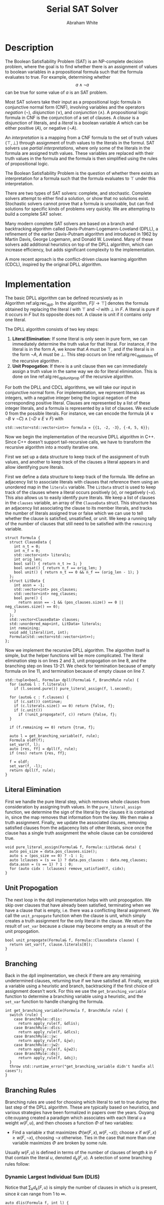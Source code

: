 #+OPTIONS: toc:nil num:nil
#+LATEX_CLASS_OPTIONS: [10pt,AMS Euler]
#+LATEX_HEADER: \input{../preamble.tex} \usepackage{algpseudocode,algorithm}
#+AUTHOR: Abraham White
#+TITLE: Serial SAT Solver
* Description
  The Boolean Satisfiability Problem (SAT) is an NP-complete decision problem,
  where the goal is to find whether there is an assignment of values to boolean variables
  in a propositional formula such that the formula evaluates to true. For example,
  determining whether \[ a \land \neg a \] can be true for some value of $a$ is
  an SAT problem.
  
  Most SAT solvers take their input as a propositional logic formula in conjunctive normal form (CNF),
  involving variables and the operators /negation/ ($\neg$), /disjunction/ ($\lor$), and /conjunction/ ($\land$). A
  propositional logic formula in CNF is the conjunction of a set of clauses. A /clause/ is a disjunction
  of literals, and a /literal/ is a boolean variable $A$ which can be either positive ($A$), or negative ($\neg A$).
  
  An /interpretation/ is a mapping from a CNF formula to the set of truth values $\{\top,\bot\}$ through assignment
  of truth values to the literals in the formul. SAT solvers use /partial interpretations/, where only some of the
  literals in the formula are assigned truth values. These variables are replaced with their truth values in
  the formula and the formula is then simplified using the rules of propositional logic.
  
  The Boolean Satisfiability Problem is the question of whether there exists an interpretation for a formula such
  that the formula evaluates to $\top$ under this interpretation.
  
  There are two types of SAT solvers: complete, and stochastic. Complete solvers attempt to
  either find a solution, or show that no solutions exist. Stochastic solvers cannot prove
  that a formula is unsolvable, but can find solutions for specific kinds of problems very
  quickly. We are attempting to build a complete SAT solver.

  Many modern complete SAT solvers are based on a branch and backtracking algorithm called
  Davis-Putnam-Logemann-Loveland (DPLL), a refinement of the earlier Davis-Putnam algorithm and 
  introduced in 1962 by Martin Davis, George Logemann, and Donald W. Loveland. Many of these solvers
  add additional heuristics on top of the DPLL algorithm, which can increase efficiency, but adds significant
  complexity to the implementation.
  
  A more recent aproach is the conflict-driven clause learning algorithm (CDCL), inspired by the original DPLL
  algorithm. 
  
* Implementation
  #+begin_export latex
\begin{algorithm}
\caption{The recursive DPLL algorithm}
\label{alg:rec_dpll}
\begin{algorithmic}[1]
\Function{dpll}{$F$ : Formula}
\If {$F$ is empty}
  \State \Return SAT
\ElsIf {$F$ contains an empty clause}
  \State \Return UNSAT
\ElsIf {$F$ contains a pure literal $l$} \label{alg:rec_dpll_litelim}
  \State \Return \Call{dpll}{$F[l \to \top]$}
\ElsIf {$F$ contains a unit clause $[l]$} \label{alg:rec_dpll_unitprop}
  \State \Return \Call{dpll}{$F[l \to \top]$}
\Else
  \State let $l$ be a literal in $F$ \label{alg:rec_dpll_branch}
  \If {\Call{dpll}{$F[l \to \top]$} = SAT}
    \State \Return SAT
  \Else
    \State \Return \Call{dpll}{$F[l \to \bot]$}
  \EndIf
\EndIf
\EndFunction
\end{algorithmic}
\end{algorithm}
  #+end_export
  
  The basic DPLL algorithm can be defined recursively as in Algorithm\nbsp{}ref:alg:rec_dpll.
  In the algorithm, $F[l \to \top]$ denotes the formula obtained by replacing the literal $l$ with $\top$ and
  $\neg l$ with $\bot$ in $F$. A literal is pure if it occurs in $F$ but its opposite does not. A clause is unit
  if it contains only one literal.
  
  The DPLL algorithm consists of two key steps:
  1. *Literal Elimination*: If some literal is only seen in pure form, we can immediately determine the
     truth value for that literal. For instance, if the literal is in the form $A$, we know that $A$ must be
     $\top$, and if the literal is in the form $\neg A$, $A$ must be $\bot$. This step occurs on line
     ref:alg:rec_dpll_litelim of the recursive algorithm .
  2. *Unit Propogation*: If there is a unit clause then we can immediately assign a truth value in the same
     way we do for literal elimination. This is done on line ref:alg:rec_dpll_unitprop of the recursive
     algorithm.
     
  For both the DPLL and CDCL algorithms, we will take our input in conjunctive normal form. For implementation,
  we represent literals as integers, with a negative integer being the logical negation of the corresponding
  positive literal. Clauses are represented by a list of these integer literals, and a formula is represented
  by a list of clauses. We exclude 0 from the possible literals.
  For instance, we can encode the formula $(A \lor \neg B \lor \neg C) \land (\neg D \lor E \lor F)$ with
  #+begin_src c++
std::vector<std::vector<int>> formula = {{1, -2, -3}, {-4, 5, 6}};
  #+end_src
  
  Now we begin the implementation of the recursive DPLL algorithm in C++. Since C++ doesn't
  support tail-recursive calls, we have to transform the recursive algorithm into a mostly
  iterative one.
  
  First we set up a data structure to keep track of the assignment of truth values, and another to keep
  track of the clauses a literal appears in and allow identifying pure literals.
  
  First we define a data structure to keep track of the formula. We define an adjacency list to
  associate literals with clauses that reference them using an unordered map in the =literals= variable.
  The =LitData= struct is used to keep track of the clauses where a literal occurs positively ($x$),
  or negatively ($\neg x$). This also allows us to easily identify pure literals. We keep a list of 
  clauses in the =clauses= variable, an array of the =ClauseData= struct. This structure has an adjacency
  list associating the clause to its member literals, and tracks the number of literals assigned true
  or false which we can use to tell whether the clause is satisfied, unsatisfied, or unit.
  We keep a running tally of the number of clauses that still need to be satisfied with the
  =remaining= variable.
  #+name: formula
  #+begin_src c++
struct Formula {
  struct ClauseData {
    int n_t = 0;
    int n_f = 0;
    std::vector<int> literals;
    int orig_len;
    bool sat() { return n_t >= 1; }
    bool unsat() { return n_f == orig_len; }
    bool unit() { return n_t == 0 && n_f == (orig_len - 1); }
  };
  struct LitData {
    int assn = -1;
    std::vector<int> pos_clauses;
    std::vector<int> neg_clauses;
    bool pure() {
      return assn == -1 && (pos_clauses.size() == 0 || neg_clauses.size() == 0);
    }
  };
  std::vector<ClauseData> clauses;
  std::unordered_map<int, LitData> literals;
  int remaining;
  void add_literal(int, int);
  Formula(std::vector<std::vector<int>>); 
};
  #+end_src
  
  Now we implement the recursive DPLL algorithm.
  The algorithm itself is simple, but the helper functions will be more
  complicated. The literal elimination step is on lines 2 and 3,
  unit propogation on line 8, and the branching step on lines 13-21.
  We check for termination because of empty formula on line 11, and termination
  because of empty clause on line 7.
  #+name: dpll
  #+attr_latex: :options linenos
  #+begin_src c++
std::tuple<bool, Formula> dpll(Formula& f, BranchRule rule) {
  for (auto& l : f.literals)
    if (l.second.pure()) pure_literal_assign(f, l.second);
  
  for (auto& c : f.clauses) {
    if (c.sat()) continue;
    if (c.literals.size() == 0) return {false, f};
    if (c.unit())
      if (!unit_propogate(f, c)) return {false, f};
  }
  
  if (f.remaining == 0) return {true, f};
  
  auto l = get_branching_variable(f, rule);
  Formula oldf(f);
  set_var(f, l);
  auto [res, ff] = dpll(f, rule);
  if (res) return {res, ff};
  
  f = oldf;
  set_var(f, -l);
  return dpll(f, rule);
}
  #+end_src
  
** Literal Elimination
  First we handle the pure literal step, which removes whole clauses from
  consideration by assigning truth values. In the =pure_literal_assign=
  function, we determine the sign of the literal by the clauses it is
  contained in, since the map removes that information from the key.
  We then make a truth assignment. Finally, we update the associated clauses,
  removing satisfied clauses from the adjacency lists of other literals,
  since once the clause has a single truth assignment the whole clause can
  be considered true.
  #+name: pure_literal
  #+begin_src c++
void pure_literal_assign(Formula& f, Formula::LitData& data) {
  auto pos_size = data.pos_clauses.size();
  auto s = (pos_size == 0) ? -1 : 1;
  auto lclauses = (s == 1) ? data.pos_clauses : data.neg_clauses;
  data.assn = (s == 1) ? 1 : 0;
  for (auto cidx : lclauses) remove_satisfied(f, cidx);
}
  #+end_src

** Unit Propogation
  The next loop in the dpll implementation helps with unit propogation.
  We skip over clauses that have already been satisfied, terminating when we
  have a clause that is empty, i.e. there was a conflicting literal asignment.
  We call the =unit_propogate= function when the clause is unit, which
  simply creates a truth assignment for the only literal in the clause.
  We return the result of =set_var= because a clause may become empty as a result
  of the unit propogation.
  #+name: unit_propogate
  #+begin_src c++
bool unit_propogate(Formula& f, Formula::ClauseData clause) {
  return set_var(f, clause.literals[0]);
}
  #+end_src
  
** Branching
  Back in the dpll implmentation, we check if there are any remaining undetermined
  clauses, returning true if we have satisfied all. Finally, we pick a
  variable using a heuristic and branch, backtracking if the first choice of
  assignment doesn't work. For this we use the =get_branching_variable= function
  to determine a branching variable using a heuristic, and the =set_var=
  function to handle changing the formula.
  
 #+name: get_branching
 #+begin_src c++
int get_branching_variable(Formula f, BranchRule rule) {
  switch (rule) {
    case BranchRule::dlis:
      return apply_rule(f, &dlis);
    case BranchRule::dlcs:
      return apply_rule(f, &dlcs);
    case BranchRule::jw:
      return apply_rule(f, &jw);
    case BranchRule::jw2:
      return apply_rule(f, &jw2);
    case BranchRule::dsj:
      return apply_rule(f, &dsj);
  }
  throw std::runtime_error("get_branching_variable didn't handle all cases");
}
 #+end_src
  
** Branching Rules
  Branching rules are used for choosing which literal to set to true during
  the last step of the DPLL algorithm. These are typically based on heuristics,
  and various strategies have been formalized in papers over the years.
  Ouyang cite:ouyang created a paradigm which associates with each literal $u$ a weight $w(F, u)$,
  and then chooses a function $\Phi$ of two variables:
  + Find a variable $x$ that maximizes $\Phi(w(F,x), w(F, \neg x))$; choose $x$ if
    $w(F, x) \geq w(F,\neg x)$, choosing $\neg x$ otherwise. Ties in the case that more
    than one variable maximizes $\Phi$ are broken by some rule.
   
  Usually $w(F,u)$ is defined in terms of the number of clauses of length $k$ in $F$ that contain the
  literal $u$, denoted $d_k(F, u)$. A selection of some branching rules follow:
*** Dynamic Largest Individual Sum (DLIS)
    \begin{align*}
    w(F,u) &= \sum_k d_k(F,u) \\
    \Phi(x,y) &= \max\{x,y\}
    \end{align*}
    
    Notice that $\sum_k d_k(F,u)$ is simply the number of clauses in which $u$ is present,
    since $k$ can range from 1 to $\infty$.
    #+name: dlis
    #+begin_src c++
auto dlis(Formula f, int l) {
  int wp = nclauses(f, -1, l);
  int wn = nclauses(f, -1, -l);
  return std::make_tuple(wp, wn, std::max(wp, wn));
}
    #+end_src
*** Dynamic Largest Combined Sum (DLCS)
    \begin{align*}
    w(F,u) &= \sum_k d_k(F,u) \\
    \Phi(x,y) &= x + y
    \end{align*}
    #+name: dlcs
    #+begin_src c++
auto dlcs(Formula f, int l) {
  int wp = nclauses(f, -1, l);
  int wn = nclauses(f, -1, -l);
  return std::make_tuple(wp, wn, wp + wn);
}
    #+end_src
*** Jeroslow-Wang (JW) rule
    \begin{align*}
    w(F,u) &= \sum_k 2^{-k} d_k(F,u) \\
    \Phi(x,y) &= \max\{x,y\}
    \end{align*}
    #+name: jw
    #+begin_src c++
auto jw(Formula f, int l) {
  auto largest_k = get_largest_k(f);
  int wp = 0;
  int wn = 0;
  for (int k = 1; k <= largest_k; ++k) {
    wp += std::pow(2, -k) * nclauses(f, k, l);
    wn += std::pow(2, -k) * nclauses(f, k, -l);
  }
  return std::make_tuple(wp, wn, std::max(wp, wn));
}
    #+end_src
*** 2-Sided Jeroslow-Wang rule
    \begin{align*}
    w(F,u) &= \sum_k 2^{-k} d_k(F,u) \\
    \Phi(x,y) &= x + y
    \end{align*}
    #+name: jw2
    #+begin_src c++
auto jw2(Formula f, int l) {
  auto largest_k = get_largest_k(f);
  int wp = 0;
  int wn = 0;
  for (int k = 1; k <= largest_k; ++k) {
    wp += std::pow(2, -k) * nclauses(f, k, l);
    wn += std::pow(2, -k) * nclauses(f, k, -l);
  }
  return std::make_tuple(wp, wn, wp + wn);
}
    #+end_src
*** DSJ rule
    \begin{align*}
    w(F,u) &= 4d_2(F,u) + 2d_3(F,u) + \sum_{k\geq 4} d_k(F,u) \\
    \Phi(x,y) &= (x+1)(y+1)
    \end{align*}
    #+name: dsj
    #+begin_src c++
auto dsj(Formula f, int l) {
  auto largest_k = get_largest_k(f);
  int wp = 4*nclauses(f, 2, l) + 2*nclauses(f, 3, l);
  int wn = 4*nclauses(f, 2, -l) + 2*nclauses(f, 3, -l);
  for (int k = 4; k <= largest_k; ++k) {
    wp += nclauses(f, k, l);
    wn += nclauses(f, k, -l);
  }
  return std::make_tuple(wp, wn, (wp+1)*(wn+1));
}
    #+end_src
    
** Assigning literals and removing satsified clauses
   We can remove satisfied clauses from the graph using the =remove_satisfied=
   function. This function first increments the number of literals assigned true
   contained in the clause, and decrements the number of remaining unsatisfied
   clauses in the formula. Next we iterate over the associated literals for the clause,
   removing the clause from that literal's adjacency list. Finally, we remove all literals
   from the clause's adjacency list.
   #+name: remove_satisfied
   #+begin_src c++
void remove_satisfied(Formula& f, int d) {
  auto& clause = f.clauses[d];
  clause.n_t++;
  f.remaining--;
  auto lits = clause.literals;
  for (auto l : lits) {
    auto s = sign(l);
    auto& lit = f.literals[l*s];
    if (s == 1) {
      auto& p = lit.pos_clauses;
      p.erase(std::remove(p.begin(), p.end(), d), p.end());
    } else {
      auto& n = lit.neg_clauses;
      n.erase(std::remove(n.begin(), n.end(), d), n.end());
    }
  }
  clause.literals.clear();
}
   #+end_src
   We set a truth assignment for a literal using the =set_var= function.
   We first determine an assignment based on whether the literal is positive or negative.
   Next, we determine out of the clauses that the literal is present in, which are unsatisified
   by the change, and which are satsified. We remove the satisfied clauses using the
   =remove_satisfied= function. Since a disjunction is not false until all members are false,
   we can remove the literal from all unsatisfied clauses, also incrementing the number
   of false literals in that clause. If a clause becomes empty as a result of setting the
   variable we return early, as this interpretation of the formula is unsat.
   #+name: set_var
   #+begin_src c++
bool set_var(Formula& f, int l) {
  auto s = sign(l);
  auto pos = l*s;
  auto& lit = f.literals[pos];
  if (lit.assn != -1) throw std::runtime_error("literal already assigned");
  lit.assn = (s == 1) ? 1 : 0;
  auto sat_c = (lit.assn == 1) ? lit.pos_clauses : lit.neg_clauses;
  auto& unsat_c = (lit.assn == 0) ? lit.pos_clauses : lit.neg_clauses;
  for (auto cidx : sat_c) remove_satisfied(f, cidx);
  for (auto cidx : unsat_c) {
    auto& clause = f.clauses[cidx];
    clause.n_f++;
    clause.literals.erase(std::remove(clause.literals.begin(),
                                      clause.literals.end(),
                                      (lit.assn == 0) ? pos : -pos),
                          clause.literals.end());
    if (clause.literals.size() == 0) return false;
  }
  unsat_c.clear();
  return true;
}
   #+end_src
* Appendix
** Helper Code
*** Read Input
    Reads input from stdin as the DIMACS cnf format.
    #+name: read_input
    #+begin_src c++
auto read_input() {
  bool cnf_mode = false;
  std::vector<std::vector<int>> f;
  std::vector<int> clause;
  for (std::string l; std::getline(std::cin, l);) {
    if (l.empty()) continue;
    std::stringstream ss(l);
    std::string word;
    ss >> word;
    if (word == "c") continue;
    if (word == "p") {
      ss >> word;
      if (word != "cnf") throw std::invalid_argument("Data must be in cnf format, got " + word);
      cnf_mode = true;
      continue;
    }
    do {
      if (word == "%") return f;
      int v = std::stoi(word);
      if (v == 0) {
        f.push_back(clause);
        clause.clear();
      } else {
        clause.push_back(v);
      }
    } while (ss >> word);
    if (!cnf_mode) { 
      f.push_back(clause);
      clause.clear();
    }
  }
  
  return f;
}
    #+end_src
*** Branching Enum
    Used to specify the choice of branching rule
    #+name: branch_enum_def
    #+begin_src c
enum class BranchRule { dlis, dlcs, jw, jw2, dsj };
    #+end_src
*** Branching Helpers
    Included here to save space in the main section.
    #+name: branch_helper
    #+begin_src c
int nclauses(Formula f, int k, int u) {
  auto s = sign(u);
  auto& lit = f.literals[u*s];
  auto cs = (s == 1) ? lit.pos_clauses : lit.neg_clauses;
  int counter = 0;
  if (k == -1) return cs.size();
  for (auto c : cs) {
    if (f.clauses[c].literals.size() == (unsigned int)k) counter++;
  }
  return counter;
}
int get_largest_k(Formula f) {
  return std::max_element(f.clauses.begin(), f.clauses.end(),
                  [](auto a, auto b) {
                    return a.literals.size() < b.literals.size();
                  })->literals.size();
}
int apply_rule(Formula f, std::function<std::tuple<int,int,int>(Formula, int)> rule) {
  int maximum = 0;
  int curr = 0;
  for (auto l : f.literals) {
    if (l.second.assn != -1) continue;
    auto [wp, wn, phi] = rule(f, l.first);
    if (phi >= maximum) {
      curr = wp >= wn ? l.first : -l.first;
      maximum = phi;
    }
  }
  if (curr == 0) throw std::runtime_error("branching heuristic failed");
  return curr;
}
    #+end_src
*** Full Source
    See =serial_dpll.cpp=
    #+begin_src c :noweb yes :tangle serial_dpll.cpp :exports none :comments noweb
#include <iostream>
#include <functional>
#include <algorithm>
#include <vector>
#include <stack>
#include <tuple>
#include <sstream>
#include <unistd.h>
#include <string>
#include <cmath>

int sign(int x) {
  return ( (x > 0) ? 1
         : (x < 0) ? -1
         : 0);
}
<<read_input>>
<<branch_enum_def>>
<<formula>>
<<remove_satisfied>>
<<set_var>>
<<pure_literal>>
<<unit_propogate>>
<<branch_helper>>
<<dlis>>
<<dlcs>>
<<jw>>
<<jw2>>
<<dsj>>
<<get_branching>>
<<dpll>>


void Formula::add_literal(int l, int cpos) {
  auto s = sign(l);
  auto pos = l*s;
  auto it = this->literals.find(pos);
  LitData data;
  if (it != this->literals.end()) data = it->second;
  if (s == 1) {
    data.pos_clauses.push_back(cpos);
  } else {
    data.neg_clauses.push_back(cpos);
  }
  this->literals.insert_or_assign(pos, data);
}

Formula::Formula(std::vector<std::vector<int>> formula)
      : remaining(formula.size()) {
  for (auto c : formula) {
    ClauseData cd;
    cd.literals = c;
    cd.orig_len = c.size();
    auto cpos = this->clauses.size();
    this->clauses.push_back(cd);
    for (auto l : c) this->add_literal(l, cpos);
  }
}

void print_graph(Formula formula) {
  std::cout << "digraph literal {" << std::endl;
  for (long unsigned int i = 0; i < formula.clauses.size(); ++i) {
    std::cout << "c" << i << " [shape=box];" << std::endl;
  }
  for (auto l : formula.literals) {
    for (auto c : l.second.pos_clauses) {
      std::cout << l.first << " -> c" << c << ";" << std::endl;
    }
    for (auto c : l.second.neg_clauses) {
      std::cout << -l.first << " -> c" << c << ";" << std::endl;
    }
  }
  std::cout << "}" << std::endl;
}

void help(std::string name) {
  std::cout << "DPLL" << std::endl;
  std::cout << "Usage:\t" << name << " [OPTIONS]" << std::endl;
  std::cout << "\t-h\tShow this screen" << std::endl;
  std::cout << "\t-p\tPrint graph and exit" << std::endl;
  std::cout << "\t-r <RULE>\tSet branch rule (one of dlis|dlcs|jw|jw2|dsj)" << std::endl;
}

int main(int argc, char** argv) {
  int opt;
  std::string input = "";
  BranchRule rule = BranchRule::dlis;
  bool do_graph = false;
  while ((opt = getopt(argc, argv, "hpr:")) != -1) {
    switch (opt) {
      case 'h': {
        help(argv[0]);
        return 0;
      }
      case 'p': {
        do_graph = true;
        break;
      }
      case 'r': {
        std::string r(optarg);
        if (r == "dlis") {
          rule = BranchRule::dlis;
        } else if (r == "dlcs") {
          rule = BranchRule::dlcs;
        } else if (r == "jw") {
          rule = BranchRule::jw;
        } else if (r == "jw2") {
          rule = BranchRule::jw2;
        } else if (r == "dsj") {
          rule = BranchRule::dsj;
        } else {
          help(argv[0]);
          return EXIT_FAILURE;
        }
        break;
      }
      default:
        help(argv[0]);
        return EXIT_FAILURE;
    }
  }
  
  Formula formula(read_input());
  if (do_graph) {
    print_graph(formula);
    return 0;
  }
  auto [sat, finalf] = dpll(formula, rule);
  std::vector<int> assnt;
  std::vector<int> assnf;
  for (auto l : finalf.literals) {
    if (l.second.assn == 1) assnt.push_back(l.first);
    if (l.second.assn == 0) assnf.push_back(l.first);
  }
  std::cout << "Formula is: " << (sat ? "SAT" : "UNSAT") << std::endl;
  if (!sat) return 20;
  std::cout << "Variables assigned TRUE:" << std::endl;
  for (auto l : assnt) std::cout << l << " ";
  std::cout << std::endl;
  std::cout << "Variables assigned FALSE:" << std::endl;
  for (auto l : assnf) std::cout << l << " ";
  std::cout << std::endl;
  return 10;
}
    #+end_src
    
[[bibliographystyle:unsrt]]
[[bibliography:refs.bib]]
* COMMENT Local Variables
  # Local Variables:
  # eval: (add-hook 'after-save-hook (lambda () (org-latex-export-to-pdf) (org-babel-tangle)) nil t)
  # End:
  
  
